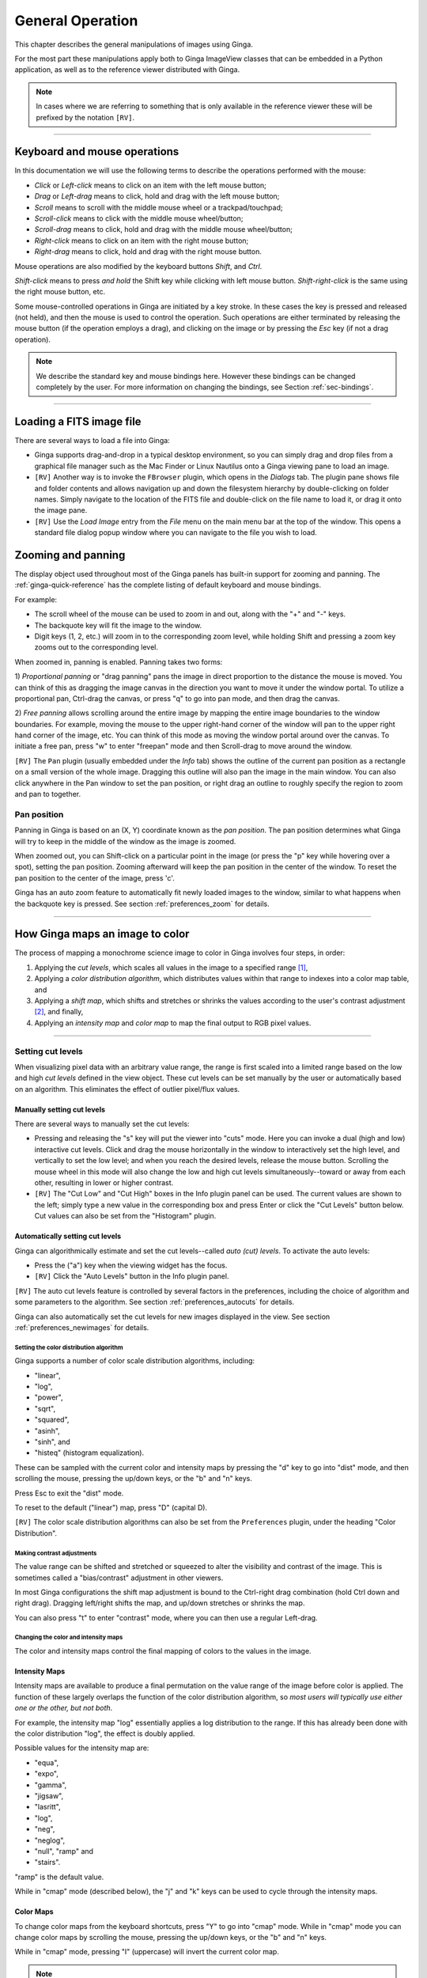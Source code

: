 .. _ch-general-operation:

+++++++++++++++++
General Operation
+++++++++++++++++

This chapter describes the general manipulations of images using Ginga.  

For the most part these manipulations apply both to Ginga ImageView classes that can be embedded in a Python application, as well as to the reference viewer
distributed with Ginga.  

.. note::

  In cases where we are referring to something that is only available in the reference viewer these will be prefixed by the notation ``[RV]``.

----

=============================
Keyboard and mouse operations
=============================

In this documentation we will use the following terms to describe the operations performed with the mouse:

* *Click* or *Left-click* means to click on an item with
  the left mouse button;
* *Drag* or *Left-drag* means to click, hold and drag with
  the left mouse button;
* *Scroll* means to scroll with the middle mouse wheel or a trackpad/touchpad;
* *Scroll-click* means to click with the middle mouse wheel/button;
* *Scroll-drag* means to click, hold and drag with the middle
  mouse wheel/button;
* *Right-click* means to click on an item with the right mouse
  button;
* *Right-drag* means to click, hold and drag with the right
  mouse button.

Mouse operations are also modified by the keyboard buttons *Shift*,
and *Ctrl*.  

*Shift-click* means to press *and hold* the
Shift key while clicking with left mouse button. 
*Shift-right-click* is the same using the right mouse button,
etc.

Some mouse-controlled operations in Ginga are initiated by a key stroke.
In these cases the key is pressed and released (not held), and then the
mouse is used to control the operation. Such operations are either
terminated by releasing the mouse button (if the operation employs a
drag), and clicking on the image or by pressing the `Esc` key (if not a
drag operation).

.. note:: 

  We describe the standard key and mouse bindings here. However these bindings can be changed completely by the user. For more information on changing the bindings, see Section :ref:`sec-bindings`.

----

=========================
Loading a FITS image file
=========================

There are several ways to load a file into Ginga:

* Ginga supports drag-and-drop in a typical desktop environment, so
  you can simply drag and drop files from a graphical file manager such
  as the Mac Finder or Linux Nautilus onto a Ginga viewing pane to load an image.

* ``[RV]`` Another way is to invoke the ``FBrowser`` plugin, which opens in the
  *Dialogs* tab. The plugin pane shows file and folder contents and allows
  navigation up and down the filesystem hierarchy by double-clicking on
  folder names. Simply navigate to the location of the FITS file and
  double-click on the file name to load it, or drag it onto the image pane.

* ``[RV]`` Use the *Load Image* entry from the `File` menu on the main menu bar at the top of the window. This opens a standard file dialog popup window where you can navigate to the file you wish to load.

.. _zooming-and-panning:

===================
Zooming and panning
===================

The display object used throughout most of the Ginga panels has built-in support for zooming and panning. The :ref:`ginga-quick-reference` has the
complete listing of default keyboard and mouse bindings.

For example:

- The scroll wheel of the mouse can be used to zoom in and out, along with the "+" and "-" keys.  
- The backquote key will fit the image to the window.  
- Digit keys (1, 2, etc.) will zoom in to the corresponding zoom level, while holding Shift and pressing a zoom key zooms out to the corresponding level.

When zoomed in, panning is enabled. Panning takes two forms:

1) *Proportional panning* or "drag panning" pans the image in direct proportion to the distance the mouse is moved. You can think of this as dragging the image canvas in the direction you want to move it under the window portal. To utilize a proportional pan, Ctrl-drag the canvas, or press
"q" to go into pan mode, and then drag the canvas.

2) *Free panning* allows scrolling around the entire image by mapping
the entire image boundaries to the window boundaries.  For example,
moving the mouse to the upper right-hand corner of the window will pan to
the upper right hand corner of the image, etc.  You can think of this
mode as moving the window portal around over the canvas.
To initiate a free pan, press "w" to enter "freepan" mode and then
Scroll-drag to move around the window.

``[RV]`` The ``Pan`` plugin (usually embedded under the *Info* tab) shows the
outline of the current pan position as a rectangle on a small version of
the whole image.  Dragging this outline will also pan the image in the main
window.  You can also click anywhere in the Pan window to set the pan
position, or right drag an outline to roughly specify the region to zoom
and pan to together.

Pan position
^^^^^^^^^^^^

Panning in Ginga is based on an (X, Y) coordinate known as the
*pan position*. The pan position determines what Ginga will
try to keep in the middle of the window as the image is zoomed.

When zoomed out, you can Shift-click on a particular point in the image
(or press the "p" key while hovering over a spot),
setting the pan position. Zooming afterward will keep the pan
position in the center of the window. To reset the pan position to the
center of the image, press 'c'.

Ginga has an auto zoom feature to automatically fit newly loaded images
to the window, similar to what happens when the backquote key is
pressed.  See section :ref:`preferences_zoom` for details.

----

================================
How Ginga maps an image to color
================================

The process of mapping a monochrome science image to color in Ginga involves four steps, in order:

1) Applying the *cut levels*, which scales all values in the image to a specified range [#f1]_,
2) Applying a *color distribution algorithm*, which distributes values within that range to indexes into a color map table, and
3) Applying a *shift map*, which shifts and stretches or shrinks the values according to the user's contrast adjustment [#f2]_, and finally,
4) Applying an *intensity map* and *color map* to map the final output to RGB pixel values. 

----

.. _setting_cut_levels:

Setting cut levels
^^^^^^^^^^^^^^^^^^

When visualizing pixel data with an arbitrary value range, the range is
first scaled into a limited range based on the low and high *cut levels*
defined in the view object.  These cut levels can be set manually
by the user or automatically based on an algorithm.  This eliminates the
effect of outlier pixel/flux values.

Manually setting cut levels
---------------------------

There are several ways to manually set the cut levels:

* Pressing and releasing the "s" key will put the viewer into
  "cuts" mode.  Here you can invoke a dual (high and low) interactive cut levels. Click and drag the mouse horizontally in the window to interactively set the high level, and vertically to set the low
  level; and when you reach the desired levels, release the mouse
  button. Scrolling the mouse wheel in this mode will also change the
  low and high cut levels simultaneously--toward or away from each
  other, resulting in lower or higher contrast.

* ``[RV]`` The "Cut Low" and "Cut High" boxes in the Info plugin panel
  can be used. The current values are shown to the left; simply type a
  new value in the corresponding box and press Enter or click the "Cut
  Levels" button below. Cut values can also be set from the "Histogram"
  plugin.

Automatically setting cut levels
--------------------------------

Ginga can algorithmically estimate and set the cut levels--called *auto (cut) levels*.  To activate the auto levels:

* Press the ("a") key when the viewing widget has the focus.

* ``[RV]`` Click the "Auto Levels" button in the Info plugin panel.

``[RV]`` The auto cut levels feature is controlled by several factors in the
preferences, including the choice of algorithm and some parameters to
the algorithm.  See section :ref:`preferences_autocuts` for details.

Ginga can also automatically set the cut levels for new images displayed in the view.  See section :ref:`preferences_newimages` for details.

----------------------------------------
Setting the color distribution algorithm
----------------------------------------

Ginga supports a number of color scale distribution algorithms, including:

- "linear", 
- "log", 
- "power", 
- "sqrt", 
- "squared", 
- "asinh", 
- "sinh", and
- "histeq" (histogram equalization).  

These can be sampled with the
current color and intensity maps by pressing the "d" key to go into
"dist" mode, and then scrolling the mouse, pressing the up/down keys, or
the "b" and "n" keys.  

Press Esc to exit the "dist" mode.

To reset to the default ("linear") map, press "D" (capital D).

``[RV]`` The color scale distribution algorithms can also be set from the
``Preferences`` plugin, under the heading "Color Distribution".

---------------------------
Making contrast adjustments
---------------------------

The value range can be shifted and stretched or squeezed to alter the
visibility and contrast of the image. This is sometimes called a
"bias/contrast" adjustment in other viewers.

In most Ginga configurations the shift map adjustment is bound to the
Ctrl-right drag combination (hold Ctrl down and right drag). Dragging
left/right shifts the map, and up/down stretches or shrinks the map.

You can also press "t" to enter "contrast" mode, where you can then use
a regular Left-drag.

-------------------------------------
Changing the color and intensity maps
-------------------------------------

The color and intensity maps control the final mapping of colors to the
values in the image.

Intensity Maps
--------------
Intensity maps are available to produce a final permutation on the value
range of the image before color is applied.  The function of these
largely overlaps the function of the color distribution algorithm, so *most
users will typically use either one or the other, but not both*.

For example, the intensity map "log" essentially applies a log
distribution to the range.  If this has already been done with the color
distribution "log", the effect is doubly applied.

Possible values for the intensity map are:

- "equa", 
- "expo", 
- "gamma",
- "jigsaw", 
- "lasritt", 
- "log", 
- "neg", 
- "neglog", 
- "null", "ramp" and
- "stairs".  

"ramp" is the default value.

While in "cmap" mode (described below), the "j" and "k" keys can be used
to cycle through the intensity maps.

Color Maps
----------

To change color maps from the keyboard shortcuts, press "Y" to go into
"cmap" mode. While in "cmap" mode you can change color maps by
scrolling the mouse, pressing the up/down keys, or the "b" and "n" keys.

While in "cmap" mode, pressing "I" (uppercase) will invert the current
color map.

.. note:: 

  Setting a new color map will cancel the color map inversion. Some color maps are available in both regular and inverted forms. If selecting an already inverted (aka "reversed") color map it is not necessary to explicitly invert it.

While many color maps are available built in, users can also define their own color maps or use matplotlib color maps, if the ``matplotlib`` package is installed.

``[RV]`` The ``ColorMapPicker`` global plugin is useful you to visualize all of the colormaps and apply one to the currently active channel viewer.

===========================
Transforming the image view
===========================

Ginga provides several controls for transforming the image view.  The image can be flipped in the X axis ("horizontally"), Y axis
("vertically"), have the X and Y axes swapped, or any combination
thereof. These operations can be done by keyboard shortcuts:

* Press "[" to flip in X, "{" to restore.
* Press "]" to flip in Y, "}" to restore.
* Press "\" to swap X and Y axes, "|" to restore.

The image can also be rotated in arbitrary amounts.

An interactive rotate operation can be initiated by pressing "r" in the
image and then dragging the mouse horizontally left or right to set the
angle.  Press "R" (Shift+R) to restore the angle to 0 (unrotated).

.. note:: 

  It is less computationally-intensive to rotate the image using the simple transforms (flip, swap) than by the rotation feature.  Rotation may slow down some viewing operations.

``[RV]`` The image can also be transformed in the channel Preferences (see :ref:`preferences_transform`) which has checkboxes for flip X, flip Y,
swap XY and a box for rotation by degrees.


.. rubric:: Footnotes

.. [#f1] Some image viewers or graphing programs use the term "limits" for what we call "cut levels".
.. [#f2] What some programs call a "contrast/bias" adjustment.

